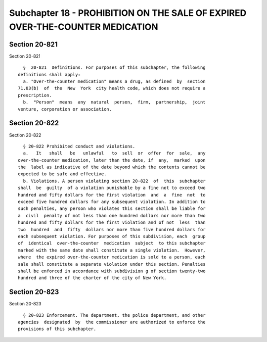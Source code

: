 Subchapter 18 - PROHIBITION ON THE SALE OF EXPIRED OVER-THE-COUNTER MEDICATION
==============================================================================

Section 20-821
--------------

Section 20-821 ::    
        
     
        §  20-821  Definitions. For purposes of this subchapter, the following
      definitions shall apply:
        a. "Over-the-counter medication" means a drug, as defined  by  section
      71.03(b)  of  the  New  York  city health code, which does not require a
      prescription.
        b.  "Person"  means  any  natural  person,  firm,  partnership,  joint
      venture, corporation or association.
    
    
    
    
    
    
    

Section 20-822
--------------

Section 20-822 ::    
        
     
        § 20-822 Prohibited conduct and violations.
        a.   It   shall   be   unlawful   to  sell  or  offer  for  sale,  any
      over-the-counter medication, later than the date, if  any,  marked  upon
      the  label as indicative of the date beyond which the contents cannot be
      expected to be safe and effective.
        b. Violations. A person violating section 20-822  of  this  subchapter
      shall  be  guilty  of a violation punishable by a fine not to exceed two
      hundred and fifty dollars for the first violation  and  a  fine  not  to
      exceed five hundred dollars for any subsequent violation. In addition to
      such penalties, any person who violates this section shall be liable for
      a  civil  penalty of not less than one hundred dollars nor more than two
      hundred and fifty dollars for the first violation and of not  less  than
      two  hundred  and  fifty  dollars nor more than five hundred dollars for
      each subsequent violation. For purposes of this subdivision, each  group
      of  identical  over-the-counter  medication  subject  to this subchapter
      marked with the same date shall constitute a single violation.  However,
      where  the expired over-the-counter medication is sold to a person, each
      sale shall constitute a separate violation under this section. Penalties
      shall be enforced in accordance with subdivision g of section twenty-two
      hundred and three of the charter of the city of New York.
    
    
    
    
    
    
    

Section 20-823
--------------

Section 20-823 ::    
        
     
        § 20-823 Enforcement. The department, the police department, and other
      agencies  designated  by  the commissioner are authorized to enforce the
      provisions of this subchapter.
    
    
    
    
    
    
    

